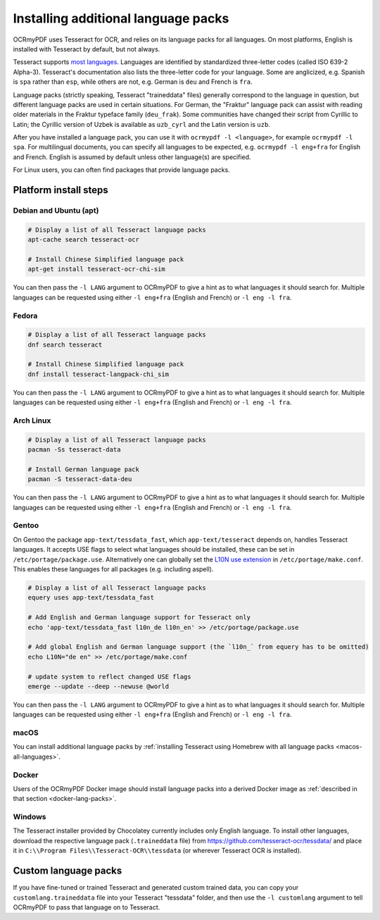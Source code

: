 .. SPDX-FileCopyrightText: 2022 James R. Barlow
..
.. SPDX-License-Identifier: CC-BY-SA-4.0

.. _lang-packs:

====================================
Installing additional language packs
====================================

OCRmyPDF uses Tesseract for OCR, and relies on its language packs for all languages.
On most platforms, English is installed with Tesseract by default, but not always.

Tesseract supports `most
languages <https://github.com/tesseract-ocr/tesseract/blob/main/doc/tesseract.1.asc#languages>`__.
Languages are identified by standardized three-letter codes (called ISO 639-2 Alpha-3).
Tesseract's documentation also lists the three-letter code for your language.
Some are anglicized, e.g. Spanish is ``spa`` rather than ``esp``, while others
are not, e.g. German is ``deu`` and French is ``fra``.

Language packs (strictly speaking, Tesseract "traineddata" files) generally correspond
to the language in question, but different language packs are used in certain
situations. For German, the "Fraktur" language pack can assist with reading older
materials in the Fraktur typeface family (``deu_frak``). Some communities have changed
their script from Cyrillic to Latin; the Cyrillic version of Uzbek is available
as ``uzb_cyrl`` and the Latin version is ``uzb``.

After you have installed a language pack, you can use it with ``ocrmypdf -l <language>``,
for example ``ocrmypdf -l spa``. For multilingual documents, you can specify
all languages to be expected, e.g. ``ocrmypdf -l eng+fra`` for English and French.
English is assumed by default unless other language(s) are specified.

For Linux users, you can often find packages that provide language
packs.

Platform install steps
======================

Debian and Ubuntu (apt)
-----------------------

.. code-block:: bash

   # Display a list of all Tesseract language packs
   apt-cache search tesseract-ocr

   # Install Chinese Simplified language pack
   apt-get install tesseract-ocr-chi-sim

You can then pass the ``-l LANG`` argument to OCRmyPDF to give a hint as
to what languages it should search for. Multiple languages can be
requested using either ``-l eng+fra`` (English and French) or
``-l eng -l fra``.

Fedora
------

.. code-block:: bash

   # Display a list of all Tesseract language packs
   dnf search tesseract

   # Install Chinese Simplified language pack
   dnf install tesseract-langpack-chi_sim

You can then pass the ``-l LANG`` argument to OCRmyPDF to give a hint as
to what languages it should search for. Multiple languages can be
requested using either ``-l eng+fra`` (English and French) or
``-l eng -l fra``.

Arch Linux
----------

.. code-block:: bash

   # Display a list of all Tesseract language packs
   pacman -Ss tesseract-data

   # Install German language pack
   pacman -S tesseract-data-deu

You can then pass the ``-l LANG`` argument to OCRmyPDF to give a hint as
to what languages it should search for. Multiple languages can be
requested using either ``-l eng+fra`` (English and French) or
``-l eng -l fra``.

Gentoo
------

On Gentoo the package ``app-text/tessdata_fast``, which ``app-text/tesseract`` depends on, handles Tesseract languages.
It accepts USE flags to select what languages should be installed, these can be set in ``/etc/portage/package.use``.
Alternatively one can globally set the `L10N use extension <https://wiki.gentoo.org/wiki/Localization/Guide#L10N>`__ in ``/etc/portage/make.conf``.
This enables these languages for all packages (e.g. including aspell).

.. code-block:: bash

   # Display a list of all Tesseract language packs
   equery uses app-text/tessdata_fast

   # Add English and German language support for Tesseract only
   echo 'app-text/tessdata_fast l10n_de l10n_en' >> /etc/portage/package.use

   # Add global English and German language support (the `l10n_` from equery has to be omitted)
   echo L10N="de en" >> /etc/portage/make.conf

   # update system to reflect changed USE flags
   emerge --update --deep --newuse @world

You can then pass the ``-l LANG`` argument to OCRmyPDF to give a hint as
to what languages it should search for. Multiple languages can be
requested using either ``-l eng+fra`` (English and French) or
``-l eng -l fra``.

macOS
-----

You can install additional language packs by
:ref:`installing Tesseract using Homebrew with all language packs <macos-all-languages>`.

Docker
------

Users of the OCRmyPDF Docker image should install language packs into a
derived Docker image as
:ref:`described in that section <docker-lang-packs>`.

Windows
-------

The Tesseract installer provided by Chocolatey currently includes only English language.
To install other languages, download the respective language pack (``.traineddata`` file)
from https://github.com/tesseract-ocr/tessdata/ and place it in
``C:\\Program Files\\Tesseract-OCR\\tessdata`` (or wherever Tesseract OCR is installed).

Custom language packs
=====================

If you have fine-tuned or trained Tesseract and generated custom trained data, you can
copy your ``customlang.traineddata`` file into your Tesseract "tessdata" folder, and
then use the ``-l customlang`` argument to tell OCRmyPDF to pass that language on to
Tesseract.

